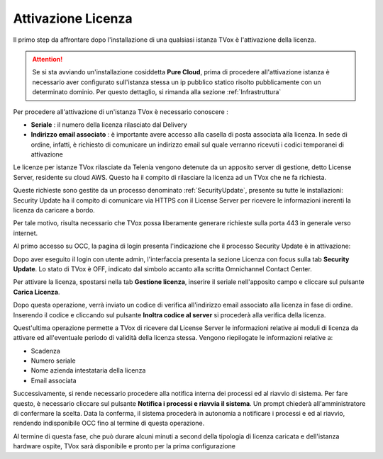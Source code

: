 .. _AttivazioneLicenza:

===================
Attivazione Licenza
===================

Il primo step da affrontare dopo l'installazione di una qualsiasi istanza TVox è l'attivazione della licenza.

.. attention:: Se si sta avviando un'installazione cosiddetta  **Pure Cloud**, prima di procedere all'attivazione istanza è necessario aver configurato sull'istanza stessa un ip pubblico statico risolto pubblicamente con un determinato dominio. Per questo dettaglio, si rimanda alla sezione :ref:`Infrastruttura`

Per procedere all'attivazione di un'istanza TVox è necessario conoscere :

*  **Seriale** : il numero della licenza rilasciato dal Delivery
*  **Indirizzo email associato** : è importante avere accesso alla casella di posta associata alla licenza. In sede di ordine, infatti, è richiesto di comunicare un indirizzo email sul quale verranno ricevuti i codici temporanei di attivazione


Le licenze per istanze TVox rilasciate da Telenia vengono detenute da un apposito server di gestione, detto License Server, residente su cloud AWS. Questo ha il compito di rilasciare la licenza ad un TVox che ne fa richiesta.

Queste richieste sono gestite da un processo denominato :ref:`SecurityUpdate`, presente su tutte le installazioni: Security Update ha il compito di comunicare via HTTPS con il License Server per ricevere le informazioni inerenti la licenza da caricare a bordo.

Per tale motivo, risulta necessario che TVox possa liberamente generare richieste sulla porta 443 in generale verso internet.


Al primo accesso su OCC, la pagina di login presenta l'indicazione che il processo Security Update è in attivazione:


.. image:: /images/TVOX/GuidaIntroduttivaTVox/InstallazioneAttivazione/AttivazioneLicenza/securityupdate_in_attivazione.PNG


Dopo aver eseguito il login con utente admin, l'interfaccia presenta la sezione Licenza con focus sulla tab **Security Update**. Lo stato di TVox è OFF, indicato dal simbolo accanto alla scritta Omnichannel Contact Center.

.. image:: /images/TVOX/GuidaIntroduttivaTVox/InstallazioneAttivazione/AttivazioneLicenza/primo_accesso.PNG


Per attivare la licenza, spostarsi nella tab **Gestione licenza**, inserire il seriale nell'apposito campo e cliccare sul pulsante **Carica Licenza**.

.. image:: /images/TVOX/GuidaIntroduttivaTVox/InstallazioneAttivazione/AttivazioneLicenza/carica_licenza.PNG

Dopo questa operazione, verrà inviato un codice di verifica all'indirizzo email associato alla licenza in fase di ordine. Inserendo il codice e cliccando sul pulsante **Inoltra codice al server** si procederà alla verifica della licenza.

.. image:: /images/TVOX/GuidaIntroduttivaTVox/InstallazioneAttivazione/AttivazioneLicenza/codice_verifica.PNG


Quest'ultima operazione permette a TVox di ricevere dal License Server le informazioni relative ai moduli di licenza da attivare ed all'eventuale periodo di validità della licenza stessa. Vengono riepilogate le informazioni relative a:

* Scadenza
* Numero seriale
* Nome azienda intestataria della licenza
* Email associata

Successivamente, si rende necessario procedere alla notifica interna dei processi ed al riavvio di sistema.
Per fare questo, è necessario cliccare sul pulsante **Notifica i processi e riavvia il sistema**. Un prompt chiederà all'amministratore di confermare la scelta.
Data la conferma, il sistema procederà in autonomia a notificare i processi e ed al riavvio, rendendo indisponibile OCC fino al termine di questa operazione.

.. image:: /images/TVOX/GuidaIntroduttivaTVox/InstallazioneAttivazione/AttivazioneLicenza/notifica_processi.PNG


Al termine di questa fase, che può durare alcuni minuti a second della tipologia di licenza caricata e dell'istanza hardware ospite, TVox sarà disponibile e pronto per la prima configurazione 


.. :ref:`configuraTvox`
